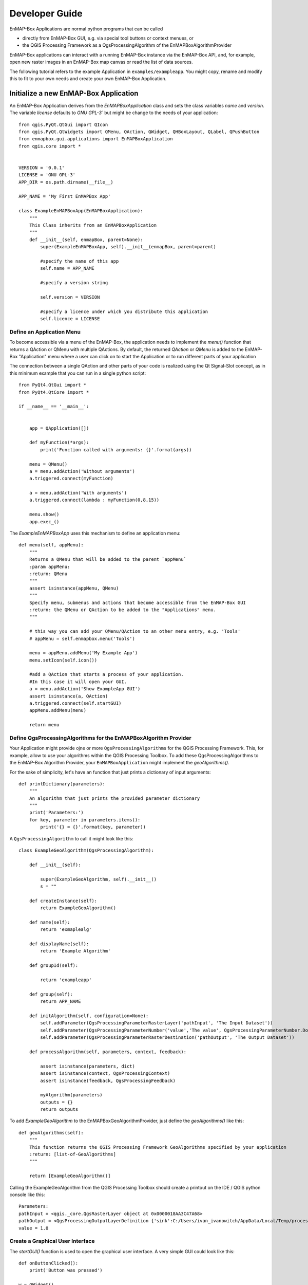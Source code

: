 ###############
Developer Guide
###############

.. todo:: Potentially some adjustment necessary to fit "new" structure:

          Developer Guide

            * Create new EnMAP-Box Application
                * Setup
                * QtApp
                * GeoAlgo
            * Managing EnMAP-Box (aktuell API - Quick Start)


EnMAP-Box Applications are normal python programs that can be called

* directly from EnMAP-Box GUI, e.g. via special tool buttons or context menues, or
* the QGIS Processing Framework as a QgsProcessingAlgorithm of the EnMAPBoxAlgorithmProvider

EnMAP-Box applications can interact with a running EnMAP-Box instance via the EnMAP-Box API, and, for example,
open new raster images in an EnMAP-Box map canvas or read the list of data sources.

The following tutorial refers to the example Application in ``examples/exampleapp``.
You might copy, rename and modify this to fit to your own needs and create your own EnMAP-Box Application.



Initialize a new EnMAP-Box Application
######################################

An EnMAP-Box Application derives from the `EnMAPBoxApplication` class and sets the class variables
`name` and `version`. The variable `license` defaults to `GNU GPL-3`` but might be change to the needs of your application::

    from qgis.PyQt.QtGui import QIcon
    from qgis.PyQt.QtWidgets import QMenu, QAction, QWidget, QHBoxLayout, QLabel, QPushButton
    from enmapbox.gui.applications import EnMAPBoxApplication
    from qgis.core import *


    VERSION = '0.0.1'
    LICENSE = 'GNU GPL-3'
    APP_DIR = os.path.dirname(__file__)

    APP_NAME = 'My First EnMAPBox App'

    class ExampleEnMAPBoxApp(EnMAPBoxApplication):
        """
        This Class inherits from an EnMAPBoxApplication
        """
        def __init__(self, enmapBox, parent=None):
            super(ExampleEnMAPBoxApp, self).__init__(enmapBox, parent=parent)

            #specify the name of this app
            self.name = APP_NAME

            #specify a version string

            self.version = VERSION

            #specify a licence under which you distribute this application
            self.licence = LICENSE


Define an Application Menu
==========================

To become accessible via a menu of the EnMAP-Box, the application needs to implement the `menu()` function that
returns a QAction or QMenu with multiple QActions. By default, the returned `QAction` or `QMenu` is added to the EnMAP-Box
"Application" menu where a user can click on to start the Application or to run different parts of your application


The connection between a single QAction and other parts of your code is realized using the Qt Signal-Slot concept, as in
this minimum example that you can run in a single python script::


    from PyQt4.QtGui import *
    from PyQt4.QtCore import *

    if __name__ == '__main__':


        app = QApplication([])

        def myFunction(*args):
            print('Function called with arguments: {}'.format(args))

        menu = QMenu()
        a = menu.addAction('Without arguments')
        a.triggered.connect(myFunction)

        a = menu.addAction('With arguments')
        a.triggered.connect(lambda : myFunction(0,8,15))

        menu.show()
        app.exec_()

The `ExampleEnMAPBoxApp` uses this mechanism to define an application menu::

    def menu(self, appMenu):
        """
        Returns a QMenu that will be added to the parent `appMenu`
        :param appMenu:
        :return: QMenu
        """
        assert isinstance(appMenu, QMenu)
        """
        Specify menu, submenus and actions that become accessible from the EnMAP-Box GUI
        :return: the QMenu or QAction to be added to the "Applications" menu.
        """

        # this way you can add your QMenu/QAction to an other menu entry, e.g. 'Tools'
        # appMenu = self.enmapbox.menu('Tools')

        menu = appMenu.addMenu('My Example App')
        menu.setIcon(self.icon())

        #add a QAction that starts a process of your application.
        #In this case it will open your GUI.
        a = menu.addAction('Show ExampleApp GUI')
        assert isinstance(a, QAction)
        a.triggered.connect(self.startGUI)
        appMenu.addMenu(menu)

        return menu


Define QgsProcessingAlgorithms for the EnMAPBoxAlgorithm Provider
=================================================================

Your Application might provide ojne or more ``QgsProcessingAlgorithms`` for the QGIS Processing Framework. This, for example, allow to use your algorithms
within the QGIS Processing Toolbox. To add these QgsProcessingAlgorithms to the EnMAP-Box Algorithm Provider, your ``EnMAPBoxApplication``
might implement the `geoAlgorithms()`.

For the sake of simplicity, let's have an function that just prints a dictionary of input arguments::

    def printDictionary(parameters):
        """
        An algorithm that just prints the provided parameter dictionary
        """
        print('Parameters:')
        for key, parameter in parameters.items():
            print('{} = {}'.format(key, parameter))


A ``QgsProcessingAlgorithm`` to call it might look like this::

    class ExampleGeoAlgorithm(QgsProcessingAlgorithm):

        def __init__(self):

            super(ExampleGeoAlgorithm, self).__init__()
            s = ""

        def createInstance(self):
            return ExampleGeoAlgorithm()

        def name(self):
            return 'exmaplealg'

        def displayName(self):
            return 'Example Algorithm'

        def groupId(self):

            return 'exampleapp'

        def group(self):
            return APP_NAME

        def initAlgorithm(self, configuration=None):
            self.addParameter(QgsProcessingParameterRasterLayer('pathInput', 'The Input Dataset'))
            self.addParameter(QgsProcessingParameterNumber('value','The value', QgsProcessingParameterNumber.Double, 1, False, 0.00, 999999.99))
            self.addParameter(QgsProcessingParameterRasterDestination('pathOutput', 'The Output Dataset'))

        def processAlgorithm(self, parameters, context, feedback):

            assert isinstance(parameters, dict)
            assert isinstance(context, QgsProcessingContext)
            assert isinstance(feedback, QgsProcessingFeedback)

            myAlgorithm(parameters)
            outputs = {}
            return outputs

To add `ExampleGeoAlgorithm` to the EnMAPBoxGeoAlgorithmProvider, just define the `geoAlgorithms()` like this::

    def geoAlgorithms(self):
        """
        This function returns the QGIS Processing Framework GeoAlgorithms specified by your application
        :return: [list-of-GeoAlgorithms]
        """

        return [ExampleGeoAlgorithm()]


Calling the ExampleGeoAlgorithm from the QGIS Processing Toolbox should create a printout on the IDE / QGIS python console like this::

    Parameters:
    pathInput = <qgis._core.QgsRasterLayer object at 0x0000018AA3C47A68>
    pathOutput = <QgsProcessingOutputLayerDefinition {'sink':C:/Users/ivan_ivanowitch/AppData/Local/Temp/processing_cb76d9820fc64087aa8264f0f8505334/642d8e0abb764557881346399dda9c68/pathOutput.bsq, 'createOptions': {'fileEncoding': 'System'}}>
    value = 1.0



Create a Graphical User Interface
=================================

The `startGUI()` function is used to open the graphical user interface. A very simple GUI could look like this::

    def onButtonClicked():
        print('Button was pressed')

    w = QWidget()
    w.setLayout(QVBoxLayout())
    w.layout().addWidget(QLabel('Hello World'))
    btn = QPushButton()
    btn.setText('click me')
    btn.clicked.connect(onButtonClicked)
    w.layout().addWidget(btn)
    w.show()



A GUI quickly becomes too complex to be programmed line-by-line. In this case it is preferred to use the QDesigner and to *draw* the GUI.
The GUI definition is saved in an ``*.ui`` XML file, which that can be translated into PyQt code automatically.






Managing EnMAP-Box (API Quick Start)
####################################



Access the EnMAP-Box
====================

Start the EnMAP-Box from scratch::

    from enmapbox.gui.enmapboxgui import EnMAPBox
    from enmapbox.gui.utils import initQgisApplication

    qgsApp = initQgisApplication()
    enmapBox = EnMAPBox(None)
    enmapBox.openExampleData(mapWindows=1)

    qgsApp.exec_()
    qgsApp.quit()


The EnMAPBox object is designed as singleton, i.e. only one EnMAPBox instance
can exist per thread. If there is already an existing EnMAP-Box instance, you can connect to like this::

    from enmapbox.gui.enmapboxgui import EnMAPBox
    enmapBox = EnMAPBox.instance()


Finally, shut down the EnMAP-Box instance::

    enmapBox = EnMAPBox.instance()
    enmapBox.close()



Manage Data Sources
===================

Add a new data sources
----------------------

To add a new data source to the EnMAP-Box just support its file-path or,
more generally spoken, its unified resource identifier (uri)::

    enmapBox = EnMAPBox.instance()
    enmapBox.addSource('filepath')


List existing data sources
--------------------------

The EnMAP-Box differentiates between Raster, Vector, SpectraLibraries and HUB-DataCube
and other files-based data sources. The data sources known to the EnMAP-Box can be listed like this::

    enmapBox = EnMAPBox.instance()

    # print all sources
    for source in enmapBox.dataSources():
        print(source)

    # print raster sources only
    for source in enmapBox.dataSources('RASTER'):
        print(source)



Remove data sources
-------------------

Use the data source path to remove it from the EnMAP-Box::

    enmapBox = EnMAPBox.instance()
    enmapBox.removeSource('path_to_source')

    #or remove multiple sources
    enmapBox.removeSources(['list-of-sources'])


Manage Windows
==============

The EnMAP-Box provides different windows to visualize different data sources.
You can create a new windows with::

    enmapBox = EnMAP-Box.instance()
    enmapBox.createDock('MAP')  # a spatial map
    enmapBox.createDock('SPECLIB') # a spectral library
    enmapBox.createDock('TEXT') # a text editor
    enmapBox.createDock('WEBVIEW') # a browser
    enmapBox.createDock('MIME') # a window to drop mime data



Interact with the EnMAP-Box
===========================

This example shows how the `Qt Signal-Slot system <http://doc.qt.io/archives/qt-4.8/signalsandslots.html>`_ can be used to react on EnMAP-Box events::


    class ExampleDialog(QDialog):
        def __init__(self, parent=None):
            super(ExampleDialog, self).__init__(parent=parent)

            # self.setParent(enmapBox.ui)
            self.btn = QPushButton('Clear')
            self.label = QLabel('This Box will shows data sources newly added to the EnMAP-Box.')
            self.tb = QPlainTextEdit()
            self.tb.setLineWrapMode(QPlainTextEdit.NoWrap)
            self.tb.setPlainText('Click "Project" > "Add example data"\n or add any other data source to the EnMAP-Box')
            l = QVBoxLayout()
            self.setLayout(l)
            l.addWidget(self.label)
            l.addWidget(self.tb)
            l.addWidget(self.btn)

            self.btn.clicked.connect(self.tb.clear)

        def onSignal(self, src):
            import datetime
            t = datetime.datetime.now()
            text = self.tb.toPlainText()
            text = '{}\n{} : {}'.format(text, t.time(), src)
            self.tb.setPlainText(text)

    enmapBox = EnMAPBox.instance()
    d = ExampleDialog(parent=enmapBox.ui)
    d.setFixedSize(QSize(600, 300))

    #connect different signals to a slot
    enmapBox.sigDataSourceAdded.connect(d.onSignal)
    enmapBox.sigCurrentLocationChanged.connect(d.onSignal)

    d.show()




Create EnMAP-Box Applications
=============================

Applications for the EnMAP-Box are python programs that can be called from

* the EnMAP-Box GUI directly and might provide its own GUI
* the QGIS Processing Framework. In this case they implement the GeoAlgorithm interface and are added to the EnMAPBoxAlgorithmProvider



The ``examples/exampleapp`` shows how this can be done. Copy, rename and modify it to your needs to get
your code interacting with the EnMAP-Box.



List of environmental variables
===============================

The following environmental variables can be set to change the starting behaviour of the EnMAP-Box.

====================  ====================  ================================================================================
Name                  Values, * = Default   Description
====================  ====================  ================================================================================
EMB_LOAD_PF           TRUE*/FALSE           Load QGIS processing framework.
EMB_LOAD_EA           TRUE*/FALSE           Loads external applications.
EMB_DEBUG             TRUE/FALSE*           Enable additional debug printouts.
EMB_SPLASHSCREEN      TRUE*/FALSE           Splashscreen on EnMAP-Box start.
EMB_MESSAGE_TIMEOUT   integer               Timeout in seconds for popup messages in the message bar.
EMB_APPLICATION_PATH  string                list of directories (separated by ';' or ':') to load EnMAPBoxApplications from.
====================  ====================  ================================================================================

Further links and sources
=========================

https://docs.python.org/devguide

Git for Beginners
-----------------

http://rogerdudler.github.io/git-guide/
http://rogerdudler.github.io/git-guide/files/git_cheat_sheet.pdf


PyQGIS
------

https://www.qgis.org/api/
https://webgeodatavore.github.io/pyqgis-samples/
http://plugins.qgis.org/planet/
https://www.qgis.org/en/site/getinvolved/development/qgisdevelopersguide.html


Python Code Documentation
-------------------------

http://www.sphinx-doc.org/en/stable/tutorial.html
https://docs.python.org/devguide/documenting.html
http://docutils.sourceforge.net/rst.html

